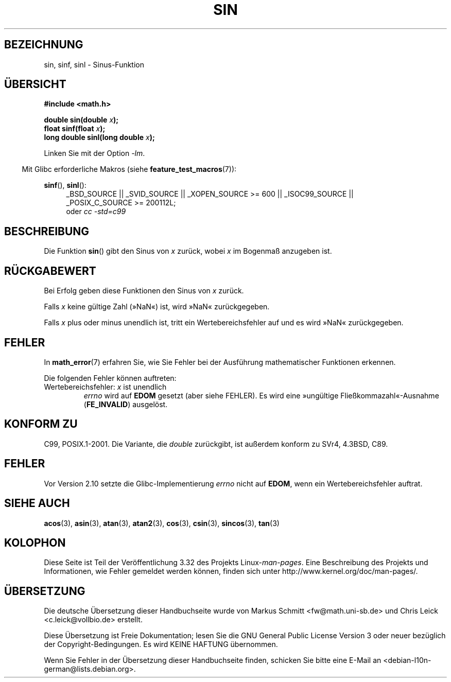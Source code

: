 .\" Copyright 1993 David Metcalfe (david@prism.demon.co.uk)
.\" and Copyright 2008, Linux Foundation, written by Michael Kerrisk
.\"     <mtk.manpages@gmail.com>
.\"
.\" Permission is granted to make and distribute verbatim copies of this
.\" manual provided the copyright notice and this permission notice are
.\" preserved on all copies.
.\"
.\" Permission is granted to copy and distribute modified versions of this
.\" manual under the conditions for verbatim copying, provided that the
.\" entire resulting derived work is distributed under the terms of a
.\" permission notice identical to this one.
.\"
.\" Since the Linux kernel and libraries are constantly changing, this
.\" manual page may be incorrect or out-of-date.  The author(s) assume no
.\" responsibility for errors or omissions, or for damages resulting from
.\" the use of the information contained herein.  The author(s) may not
.\" have taken the same level of care in the production of this manual,
.\" which is licensed free of charge, as they might when working
.\" professionally.
.\"
.\" Formatted or processed versions of this manual, if unaccompanied by
.\" the source, must acknowledge the copyright and authors of this work.
.\"
.\" References consulted:
.\"     Linux libc source code
.\"     Lewine's _POSIX Programmer's Guide_ (O'Reilly & Associates, 1991)
.\"     386BSD man pages
.\" Modified 1993-07-24 by Rik Faith (faith@cs.unc.edu)
.\" Modified 2002-07-27 by Walter Harms
.\" 	(walter.harms@informatik.uni-oldenburg.de)
.\"
.\"*******************************************************************
.\"
.\" This file was generated with po4a. Translate the source file.
.\"
.\"*******************************************************************
.TH SIN 3 "11. September 2010" "" Linux\-Programmierhandbuch
.SH BEZEICHNUNG
sin, sinf, sinl \- Sinus\-Funktion
.SH ÜBERSICHT
.nf
\fB#include <math.h>\fP
.sp
\fBdouble sin(double \fP\fIx\fP\fB);\fP
.br
\fBfloat sinf(float \fP\fIx\fP\fB);\fP
.br
\fBlong double sinl(long double \fP\fIx\fP\fB);\fP
.fi
.sp
Linken Sie mit der Option \fI\-lm\fP.
.sp
.in -4n
Mit Glibc erforderliche Makros (siehe \fBfeature_test_macros\fP(7)):
.in
.sp
.ad l
\fBsinf\fP(), \fBsinl\fP():
.RS 4
_BSD_SOURCE || _SVID_SOURCE || _XOPEN_SOURCE\ >=\ 600 || _ISOC99_SOURCE
|| _POSIX_C_SOURCE\ >=\ 200112L;
.br
oder \fIcc\ \-std=c99\fP
.RE
.ad
.SH BESCHREIBUNG
Die Funktion \fBsin\fP() gibt den Sinus von \fIx\fP zurück, wobei \fIx\fP im Bogenmaß
anzugeben ist.
.SH RÜCKGABEWERT
Bei Erfolg geben diese Funktionen den Sinus von \fIx\fP zurück.

Falls \fIx\fP keine gültige Zahl (»NaN«) ist, wird »NaN« zurückgegeben.

.\"
.\" POSIX.1 allows an optional range error for subnormal x
.\" glibc 2.8 doesn't do this
Falls \fIx\fP plus oder minus unendlich ist, tritt ein Wertebereichsfehler auf
und es wird »NaN« zurückgegeben.
.SH FEHLER
In \fBmath_error\fP(7) erfahren Sie, wie Sie Fehler bei der Ausführung
mathematischer Funktionen erkennen.
.PP
Die folgenden Fehler können auftreten:
.TP 
Wertebereichsfehler: \fIx\fP ist unendlich
\fIerrno\fP wird auf \fBEDOM\fP gesetzt (aber siehe FEHLER). Es wird eine
»ungültige Fließkommazahl«\-Ausnahme (\fBFE_INVALID\fP) ausgelöst.
.SH "KONFORM ZU"
C99, POSIX.1\-2001. Die Variante, die \fIdouble\fP zurückgibt, ist außerdem
konform zu SVr4, 4.3BSD, C89.
.SH FEHLER
.\" http://sources.redhat.com/bugzilla/show_bug.cgi?id=6781
Vor Version 2.10 setzte die Glibc\-Implementierung \fIerrno\fP nicht auf
\fBEDOM\fP, wenn ein Wertebereichsfehler auftrat.
.SH "SIEHE AUCH"
\fBacos\fP(3), \fBasin\fP(3), \fBatan\fP(3), \fBatan2\fP(3), \fBcos\fP(3), \fBcsin\fP(3),
\fBsincos\fP(3), \fBtan\fP(3)
.SH KOLOPHON
Diese Seite ist Teil der Veröffentlichung 3.32 des Projekts
Linux\-\fIman\-pages\fP. Eine Beschreibung des Projekts und Informationen, wie
Fehler gemeldet werden können, finden sich unter
http://www.kernel.org/doc/man\-pages/.

.SH ÜBERSETZUNG
Die deutsche Übersetzung dieser Handbuchseite wurde von
Markus Schmitt <fw@math.uni-sb.de>
und
Chris Leick <c.leick@vollbio.de>
erstellt.

Diese Übersetzung ist Freie Dokumentation; lesen Sie die
GNU General Public License Version 3 oder neuer bezüglich der
Copyright-Bedingungen. Es wird KEINE HAFTUNG übernommen.

Wenn Sie Fehler in der Übersetzung dieser Handbuchseite finden,
schicken Sie bitte eine E-Mail an <debian-l10n-german@lists.debian.org>.
